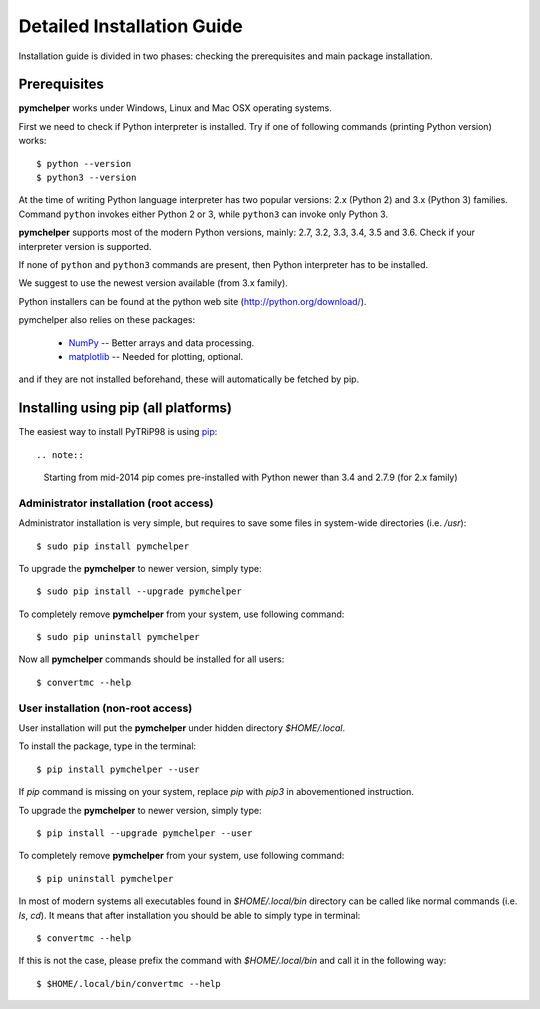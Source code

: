 .. highlight:: shell

Detailed Installation Guide
===========================
Installation guide is divided in two phases: checking the prerequisites and main package installation.


Prerequisites
-------------

**pymchelper** works under Windows, Linux and Mac OSX operating systems.

First we need to check if Python interpreter is installed.
Try if one of following commands (printing Python version) works::

    $ python --version
    $ python3 --version

At the time of writing Python language interpreter has two popular versions: 2.x (Python 2) and 3.x (Python 3) families.
Command ``python`` invokes either Python 2 or 3, while ``python3`` can invoke only Python 3.

**pymchelper** supports most of the modern Python versions, mainly: 2.7, 3.2, 3.3, 3.4, 3.5 and 3.6.
Check if your interpreter version is supported.

If none of ``python`` and ``python3`` commands are present, then Python interpreter has to be installed.

We suggest to use the newest version available (from 3.x family).

Python installers can be found at the python web site
(http://python.org/download/).

pymchelper also relies on these packages:

  * `NumPy <http://www.numpy.org/>`_ -- Better arrays and data processing.
  * `matplotlib <http://matplotlib.org/>`_ -- Needed for plotting, optional.

and if they are not installed beforehand, these will automatically be fetched by pip.

Installing using pip (all platforms)
------------------------------------

The easiest way to install PyTRiP98 is using `pip <https://pypi.python.org/pypi/pip>`_::

.. note::
    Starting from mid-2014 pip comes pre-installed with Python newer than 3.4 and 2.7.9 (for 2.x family)


Administrator installation (root access)
~~~~~~~~~~~~~~~~~~~~~~~~~~~~~~~~~~~~~~~~

Administrator installation is very simple, but requires to save some files in system-wide directories (i.e. `/usr`)::

    $ sudo pip install pymchelper

To upgrade the **pymchelper** to newer version, simply type::

    $ sudo pip install --upgrade pymchelper

To completely remove **pymchelper** from your system, use following command::

    $ sudo pip uninstall pymchelper

Now all **pymchelper** commands should be installed for all users::

    $ convertmc --help


User installation (non-root access)
~~~~~~~~~~~~~~~~~~~~~~~~~~~~~~~~~~~

User installation will put the **pymchelper** under hidden directory `$HOME/.local`.

To install the package, type in the terminal::

    $ pip install pymchelper --user

If `pip` command is missing on your system, replace `pip` with `pip3` in abovementioned instruction.

To upgrade the **pymchelper** to newer version, simply type::

    $ pip install --upgrade pymchelper --user

To completely remove **pymchelper** from your system, use following command::

    $ pip uninstall pymchelper

In most of modern systems all executables found in `$HOME/.local/bin` directory can be called
like normal commands (i.e. `ls`, `cd`). It means that after installation you should be able
to simply type in terminal::

    $ convertmc --help

If this is not the case, please prefix the command with `$HOME/.local/bin` and call it in the following way::

    $ $HOME/.local/bin/convertmc --help

